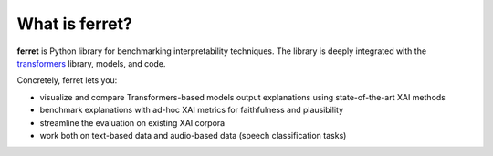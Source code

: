 .. _whatisferret:

***************
What is ferret?
***************


**ferret** is Python library for benchmarking interpretability techniques. The library
is deeply integrated with the `transformers`_ library, models, and code.

Concretely, ferret lets you:

-  visualize and compare Transformers-based models output explanations using state-of-the-art XAI methods
-  benchmark explanations with ad-hoc XAI metrics for faithfulness and plausibility 
-  streamline the evaluation on existing XAI corpora
-  work both on text-based data and audio-based data (speech classification tasks)

.. _transformers: https://huggingface.co/docs/transformers/index